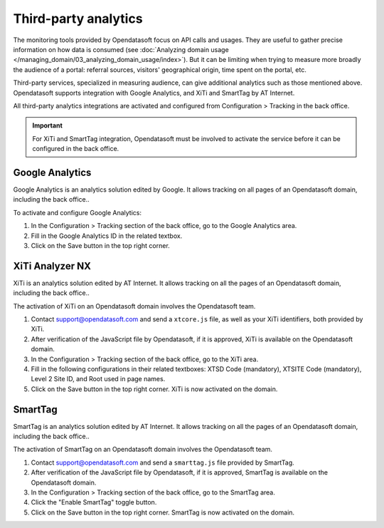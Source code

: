 Third-party analytics
=====================

The monitoring tools provided by Opendatasoft focus on API calls and usages.
They are useful to gather precise information on how data is consumed (see :doc:`Analyzing domain usage </managing_domain/03_analyzing_domain_usage/index>`). But it can be limiting when trying to measure more broadly the audience of a portal: referral sources, visitors' geographical origin, time spent on the portal, etc.

Third-party services, specialized in measuring audience, can give additional analytics such as those mentioned above. Opendatasoft supports integration with Google Analytics, and XiTi and SmartTag by AT Internet.

All third-party analytics integrations are activated and configured from Configuration > Tracking in the back office.


.. admonition:: Important
   :class: important

   For XiTi and SmartTag integration, Opendatasoft must be involved to activate the service before it can be configured in the back office.


Google Analytics
----------------

.. image:: images/configuration_tracking-google-analytics.png

Google Analytics is an analytics solution edited by Google. It allows tracking on all pages of an Opendatasoft domain,  including the back office..

To activate and configure Google Analytics:

1. In the Configuration > Tracking section of the back office, go to the Google Analytics area.
2. Fill in the Google Analytics ID in the related textbox.
3. Click on the Save button in the top right corner.


XiTi Analyzer NX
----------------

.. image:: images/configuration_tracking-xiti.png

XiTi is an analytics solution edited by AT Internet. It allows tracking on all the pages of an Opendatasoft domain, including the back office..

The activation of XiTi on an Opendatasoft domain involves the Opendatasoft team.

1. Contact support@opendatasoft.com and send a ``xtcore.js`` file, as well as your XiTi identifiers, both provided by XiTi.
2. After verification of the JavaScript file by Opendatasoft, if it is approved, XiTi is available on the Opendatasoft domain.
3. In the Configuration > Tracking section of the back office, go to the XiTi area.
4. Fill in the following configurations in their related textboxes: XTSD Code (mandatory), XTSITE Code (mandatory), Level 2 Site ID, and Root used in page names.
5. Click on the Save button in the top right corner. XiTi is now activated on the domain.


SmartTag
--------

.. image:: images/configuration_tracking-smarttag.png

SmartTag is an analytics solution edited by AT Internet. It allows tracking on all the pages of an Opendatasoft domain,  including the back office..

The activation of SmartTag on an Opendatasoft domain involves the Opendatasoft team.

1. Contact support@opendatasoft.com and send a ``smarttag.js`` file provided by SmartTag.
2. After verification of the JavaScript file by Opendatasoft, if it is approved, SmartTag is available on the Opendatasoft domain.
3. In the Configuration > Tracking section of the back office, go to the SmartTag area.
4. Click the "Enable SmartTag" toggle button.
5. Click on the Save button in the top right corner. SmartTag is now activated on the domain.
